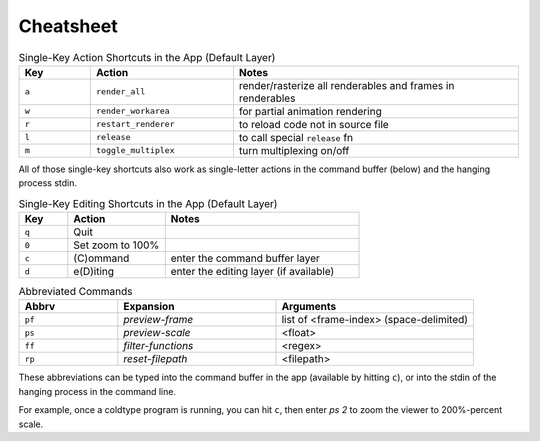 Cheatsheet
==========

.. csv-table:: Single-Key Action Shortcuts in the App (Default Layer)
    :header: "Key", "Action", "Notes"
    :widths: 50, 100, 200

    "``a``", "``render_all``", "render/rasterize all renderables and frames in renderables"
    "``w``", "``render_workarea``", "for partial animation rendering"
    "``r``", "``restart_renderer``", "to reload code not in source file"
    "``l``", "``release``", "to call special ``release`` fn"
    "``m``", "``toggle_multiplex``", "turn multiplexing on/off"

All of those single-key shortcuts also work as single-letter actions in the command buffer (below) and the hanging process stdin.

.. csv-table:: Single-Key Editing Shortcuts in the App (Default Layer)
    :header: "Key", "Action", "Notes"
    :widths: 50, 100, 200

    "``q``", "Quit", ""
    "``0``", "Set zoom to 100%", ""
    "``c``", "(C)ommand", "enter the command buffer layer"
    "``d``", "e(D)iting", "enter the editing layer (if available)"

.. csv-table:: Abbreviated Commands
    :header: "Abbrv", "Expansion", "Arguments"
    :widths: 50, 80, 100

    "``pf``", "`preview-frame`", "list of <frame-index> (space-delimited)"
    "``ps``", "`preview-scale`", "<float>"
    "``ff``", "`filter-functions`", "<regex>"
    "``rp``", "`reset-filepath`", "<filepath>"

These abbreviations can be typed into the command buffer in the app (available by hitting ``c``), or into the stdin of the hanging process in the command line.

For example, once a coldtype program is running, you can hit ``c``, then enter `ps 2` to zoom the viewer to 200%-percent scale.